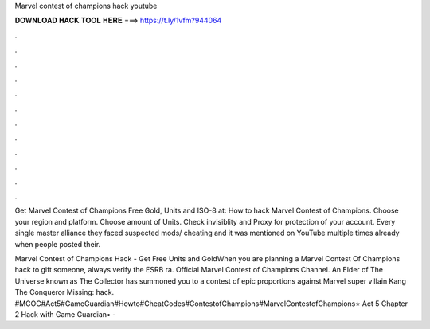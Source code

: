 Marvel contest of champions hack youtube



𝐃𝐎𝐖𝐍𝐋𝐎𝐀𝐃 𝐇𝐀𝐂𝐊 𝐓𝐎𝐎𝐋 𝐇𝐄𝐑𝐄 ===> https://t.ly/1vfm?944064



.



.



.



.



.



.



.



.



.



.



.



.

Get Marvel Contest of Champions Free Gold, Units and ISO-8 at: How to hack Marvel Contest of Champions. Choose your region and platform. Choose amount of Units. Check invisiblity and Proxy for protection of your account. Every single master alliance they faced suspected mods/ cheating and it was mentioned on YouTube multiple times already when people posted their.

Marvel Contest of Champions Hack - Get Free Units and GoldWhen you are planning a Marvel Contest Of Champions hack to gift someone, always verify the ESRB ra. Official Marvel Contest of Champions Channel. An Elder of The Universe known as The Collector has summoned you to a contest of epic proportions against Marvel super villain Kang The Conqueror Missing: hack. #MCOC#Act5#GameGuardian#Howto#CheatCodes#ContestofChampions#MarvelContestofChampions⭐ Act 5 Chapter 2 Hack with Game Guardian• - 
